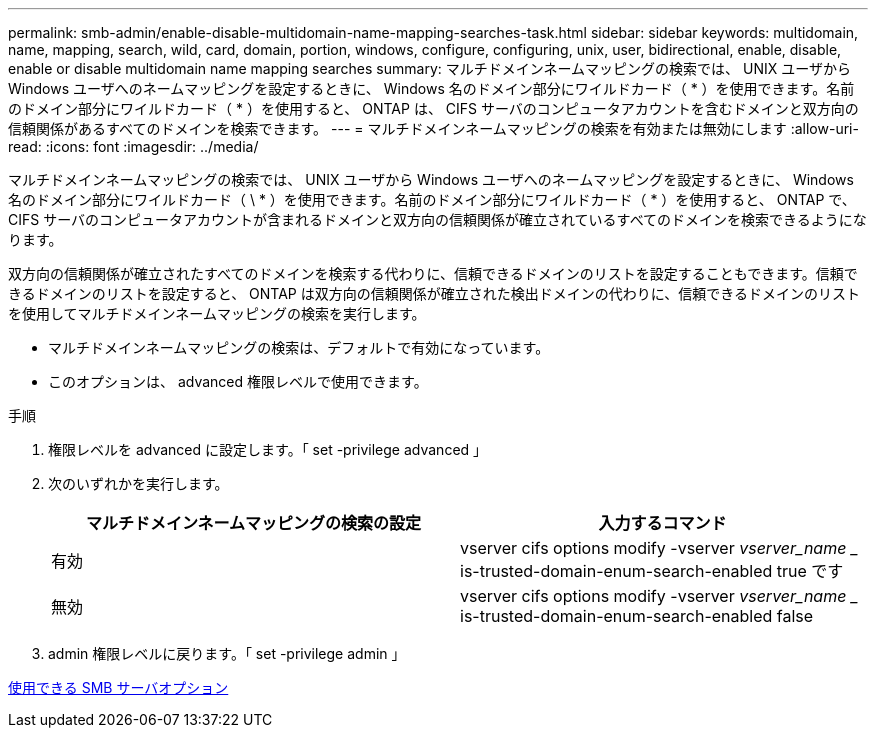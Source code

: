 ---
permalink: smb-admin/enable-disable-multidomain-name-mapping-searches-task.html 
sidebar: sidebar 
keywords: multidomain, name, mapping, search, wild, card, domain, portion, windows, configure, configuring, unix, user, bidirectional, enable, disable, enable or disable multidomain name mapping searches 
summary: マルチドメインネームマッピングの検索では、 UNIX ユーザから Windows ユーザへのネームマッピングを設定するときに、 Windows 名のドメイン部分にワイルドカード（ * ）を使用できます。名前のドメイン部分にワイルドカード（ * ）を使用すると、 ONTAP は、 CIFS サーバのコンピュータアカウントを含むドメインと双方向の信頼関係があるすべてのドメインを検索できます。 
---
= マルチドメインネームマッピングの検索を有効または無効にします
:allow-uri-read: 
:icons: font
:imagesdir: ../media/


[role="lead"]
マルチドメインネームマッピングの検索では、 UNIX ユーザから Windows ユーザへのネームマッピングを設定するときに、 Windows 名のドメイン部分にワイルドカード（ \ * ）を使用できます。名前のドメイン部分にワイルドカード（ * ）を使用すると、 ONTAP で、 CIFS サーバのコンピュータアカウントが含まれるドメインと双方向の信頼関係が確立されているすべてのドメインを検索できるようになります。

双方向の信頼関係が確立されたすべてのドメインを検索する代わりに、信頼できるドメインのリストを設定することもできます。信頼できるドメインのリストを設定すると、 ONTAP は双方向の信頼関係が確立された検出ドメインの代わりに、信頼できるドメインのリストを使用してマルチドメインネームマッピングの検索を実行します。

* マルチドメインネームマッピングの検索は、デフォルトで有効になっています。
* このオプションは、 advanced 権限レベルで使用できます。


.手順
. 権限レベルを advanced に設定します。「 set -privilege advanced 」
. 次のいずれかを実行します。
+
|===
| マルチドメインネームマッピングの検索の設定 | 入力するコマンド 


 a| 
有効
 a| 
vserver cifs options modify -vserver _vserver_name __ is-trusted-domain-enum-search-enabled true です



 a| 
無効
 a| 
vserver cifs options modify -vserver _vserver_name __ is-trusted-domain-enum-search-enabled false

|===
. admin 権限レベルに戻ります。「 set -privilege admin 」


xref:server-options-reference.adoc[使用できる SMB サーバオプション]
